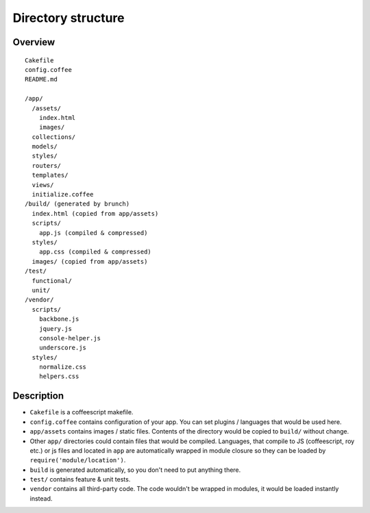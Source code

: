 *******************
Directory structure
*******************

Overview
========

::

  Cakefile
  config.coffee
  README.md

  /app/
    /assets/
      index.html
      images/
    collections/
    models/
    styles/
    routers/
    templates/
    views/
    initialize.coffee
  /build/ (generated by brunch)
    index.html (copied from app/assets)
    scripts/
      app.js (compiled & compressed)
    styles/
      app.css (compiled & compressed)
    images/ (copied from app/assets)  
  /test/
    functional/
    unit/
  /vendor/
    scripts/
      backbone.js
      jquery.js
      console-helper.js
      underscore.js
    styles/
      normalize.css
      helpers.css

Description
===========

* ``Cakefile`` is a coffeescript makefile.
* ``config.coffee`` contains configuration of your app. You can set plugins / languages that would be used here.
* ``app/assets`` contains images / static files. Contents of the directory would be copied to ``build/`` without change.
* Other ``app/`` directories could contain files that would be compiled. Languages, that compile to JS (coffeescript, roy etc.) or js files and located in ``app`` are automatically wrapped in module closure so they can be loaded by ``require('module/location')``.
* ``build`` is generated automatically, so you don't need to put anything there.
* ``test/`` contains feature & unit tests.
* ``vendor`` contains all third-party code. The code wouldn't be wrapped in modules, it would be loaded instantly instead.
